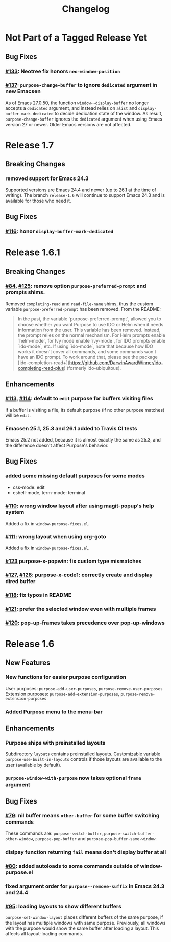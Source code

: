 #+TITLE: Changelog

* Not Part of a Tagged Release Yet
** Bug Fixes
*** [[https://github.com/bmag/emacs-purpose/issues/133][#133]]: Neotree fix honors ~neo-window-position~
*** [[https://github.com/bmag/emacs-purpose/issues/137][#137]]: ~purpose-change-buffer~ to ignore ~dedicated~ argument in new Emacsen
    As of Emacs 27.0.50, the function ~window--display-buffer~ no longer accepts
    a ~dedicated~ argument, and instead relies on ~alist~ and
    ~display-buffer-mark-dedicated~ to decide dedication state of the window. As
    result, ~purpose-change-buffer~ ignores the ~dedicated~ argument when using
    Emacs version 27 or newer. Older Emacs versions are not affected.
* Release 1.7
** Breaking Changes
*** removed support for Emacs 24.3
    Supported versions are Emacs 24.4 and newer (up to 26.1 at the
    time of writing). The branch ~release-1.6~ will continue to
    support Emacs 24.3 and is available for those who need it.
** Bug Fixes
*** [[https://github.com/bmag/emacs-purpose/pull/116][#116]]: honor ~display-buffer-mark-dedicated~
* Release 1.6.1
** Breaking Changes
*** [[https://github.com/bmag/emacs-purpose/issues/84][#84]], [[https://github.com/bmag/emacs-purpose/pull/125][#125]]:  remove option ~purpose-preferred-prompt~ and prompts shims.
    Removed ~completing-read~ and ~read-file-name~ shims, thus the
    custom variable ~purpose-preferred-prompt~ has been removed. From the README:
    #+BEGIN_QUOTE
    In the past, the variable `purpose-preferred-prompt`, allowed you
    to choose whether you want Purpose to use IDO or Helm when it
    needs information from the user. This variable has been
    removed. Instead, the prompt relies on the normal mechanism. For
    Helm prompts enable `helm-mode`, for Ivy mode enable `ivy-mode`,
    for IDO prompts enable `ido-mode`, etc. If using `ido-mode`, note
    that because how IDO works it doesn't cover all commands, and some
    commands won't have an IDO prompt. To work around that, please see
    the package
    [ido-completion-read+](https://github.com/DarwinAwardWinner/ido-completing-read-plus)
    (formerly ido-ubiquitous).
    #+END_QUOTE
** Enhancements
*** [[https://github.com/bmag/emacs-purpose/issues/113][#113]], [[https://github.com/bmag/emacs-purpose/pull/114][#114]]: default to ~edit~ purpose for buffers visiting files
    If a buffer is visiting a file, its default purpose (if no other
    purpose matches) will be ~edit~.
*** Emacsen 25.1, 25.3 and 26.1 added to Travis CI tests
    Emacs 25.2 not added, because it is almost exactly the same as
    25.3, and the difference doesn't affect Purpose's behavior.
** Bug Fixes
*** added some missing default purposes for some modes
    - css-mode: edit
    - eshell-mode, term-mode: terminal
*** [[https://github.com/bmag/emacs-purpose/issues/110][#110]]: wrong window layout after using magit-popup's help system
    Added a fix in ~window-purpose-fixes.el~.
*** [[https://github.com/bmag/emacs-purpose/issues/111][#111]]: wrong layout when using org-goto
    Added a fix in ~window-purpose-fixes.el~.
*** [[https://github.com/bmag/emacs-purpose/pull/123][#123]] purpose-x-popwin: fix custom type mismatches
*** [[https://github.com/bmag/emacs-purpose/issues/127][#127]], [[https://github.com/bmag/emacs-purpose/pull/128][#128]]: purpose-x-code1: correctly create and display dired buffer
*** [[https://github.com/bmag/emacs-purpose/pull/118][#118]]: fix typos in README
*** [[https://github.com/bmag/emacs-purpose/pull/121][#121]]: prefer the selected window even with multiple frames
*** [[https://github.com/bmag/emacs-purpose/issues/120][#120]]: pop-up-frames takes precedence over pop-up-windows
* Release 1.6
** New Features
*** New functions for easier purpose configuration
    User purposes: ~purpose-add-user-purposes~, ~purpose-remove-user-purposes~
    Extension purposes: ~purpose-add-extension-purposes~, ~purpose-remove-extension-purposes~
*** Added Purpose menu to the menu-bar
** Enhancements
*** Purpose ships with preinstalled layouts
    Subdirectory ~layouts~ contains preinstalled layouts. Customizable variable
    ~purpose-use-built-in-layouts~ controls if those layouts are available to
    the user (available by default).
*** ~purpose-window-with-purpose~ now takes optional ~frame~ argument
** Bug Fixes
*** [[https://github.com/bmag/emacs-purpose/issues/79][#79]]: nil buffer means ~other-buffer~ for some buffer switching commands
    These commands are: ~purpose-switch-buffer~,
    ~purpose-switch-buffer-other-window~, ~purpose-pop-buffer~ and
    ~purpose-pop-buffer-same-window~.
*** dislpay function returning ~fail~ means don't display buffer at all
*** [[https://github.com/bmag/emacs-purpose/issues/80][#80]]: added autoloads to some commands outside of window-purpose.el
*** fixed argument order for ~purpose--remove-suffix~ in Emacs 24.3 and 24.4
*** [[https://github.com/bmag/emacs-purpose/issues/95][#95]]: loading layouts to show different buffers
    ~purpose-set-window-layout~ places different buffers of the same purpose, if
    the layout has multiple windows with same purpose. Previously, all windows
    with the purpose would show the same buffer after loading a layout. This
    affects all layout-loading commands.
